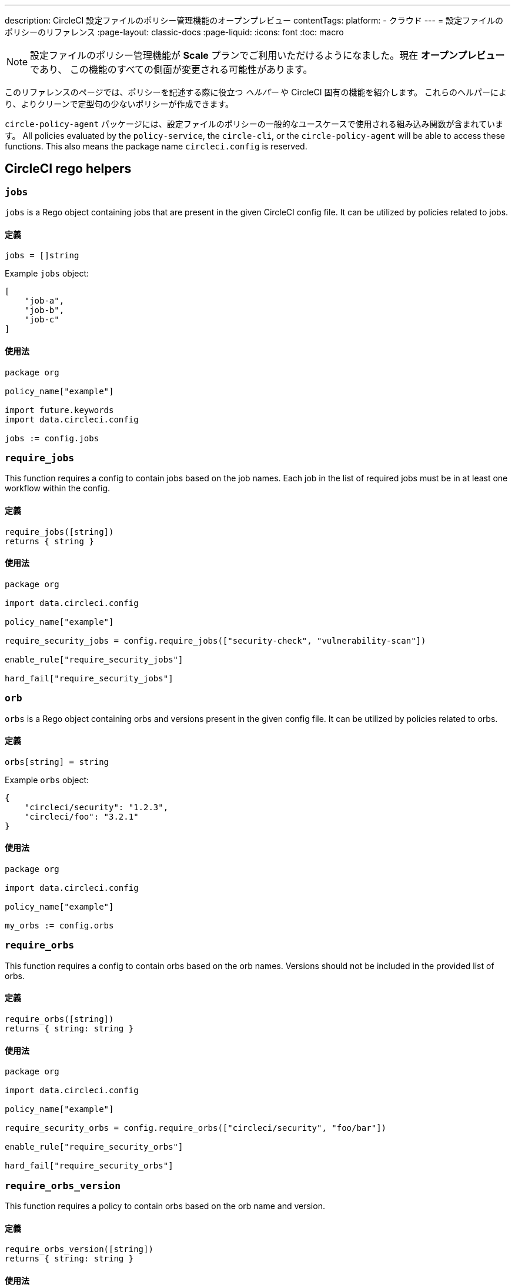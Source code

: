 ---

description: CircleCI 設定ファイルのポリシー管理機能のオープンプレビュー
contentTags:
  platform:
  - クラウド
---
= 設定ファイルのポリシーのリファレンス
:page-layout: classic-docs
:page-liquid:
:icons: font
:toc: macro

:toc-title:

NOTE: 設定ファイルのポリシー管理機能が **Scale** プランでご利用いただけるようになました。現在 **オープンプレビュー** であり、 この機能のすべての側面が変更される可能性があります。

このリファレンスのページでは、ポリシーを記述する際に役立つ _ヘルパー_ や CircleCI 固有の機能を紹介します。 これらのヘルパーにより、よりクリーンで定型句の少ないポリシーが作成できます。

`circle-policy-agent` パッケージには、設定ファイルのポリシーの一般的なユースケースで使用される組み込み関数が含まれています。
 All policies evaluated by the `policy-service`, the `circle-cli`, or the `circle-policy-agent`
will be able to access these functions. This also means the package name `circleci.config` is
reserved.

[#circleci-rego-helpers]
== CircleCI rego helpers

[#jobs]
=== `jobs`

`jobs` is a Rego object containing jobs that are present in the given CircleCI config file. It
can be utilized by policies related to jobs.

[#definition-jobs]
==== 定義

[source,rego]
----
jobs = []string
----

Example `jobs` object:

[source,json]
----
[
    "job-a",
    "job-b",
    "job-c"
]
----

[#usage-jobs]
==== 使用法

[source,rego]
----
package org

policy_name["example"]

import future.keywords
import data.circleci.config

jobs := config.jobs
----

[#require-jobs]
=== `require_jobs`

This function requires a config to contain jobs based on the job names. Each job in the list of
required jobs must be in at least one workflow within the config.

[#definition-require-jobs]
==== 定義

[source,rego]
----
require_jobs([string])
returns { string }
----

[#usage-require-jobs]
==== 使用法

[source,rego]
----
package org

import data.circleci.config

policy_name["example"]

require_security_jobs = config.require_jobs(["security-check", "vulnerability-scan"])

enable_rule["require_security_jobs"]

hard_fail["require_security_jobs"]
----

[#orbs]
=== `orb`

`orbs` is a Rego object containing orbs and versions present in the given config file. It
can be utilized by policies related to orbs.

[#definition-orbs]
==== 定義

[source,rego]
----
orbs[string] = string
----

Example `orbs` object:

[source,json]
----
{
    "circleci/security": "1.2.3",
    "circleci/foo": "3.2.1"
}
----

[#usage-orbs]
==== 使用法

[source,rego]
----
package org

import data.circleci.config

policy_name["example"]

my_orbs := config.orbs
----

[#require-orbs]
=== `require_orbs`

This function requires a config to contain orbs based on the orb names. Versions should not
be included in the provided list of orbs.

[#definition-require-orbs]
==== 定義

[source,rego]
----
require_orbs([string])
returns { string: string }
----

[#usage-require-orbs]
==== 使用法

[source,rego]
----
package org

import data.circleci.config

policy_name["example"]

require_security_orbs = config.require_orbs(["circleci/security", "foo/bar"])

enable_rule["require_security_orbs"]

hard_fail["require_security_orbs"]
----

[#require-orbs-version]
=== `require_orbs_version`

This function requires a policy to contain orbs based on the orb name and version.

[#definition-require-orbs-version]
==== 定義

[source,rego]
----
require_orbs_version([string])
returns { string: string }
----

[#usage-require-orbs-version]
==== 使用法

[source,rego]
----
package org

import data.circleci.config

policy_name["example"]

require_orbs_versioned = config.require_orbs_version(["circleci/security@1.2.3", "foo/bar@4.5.6"])

enable_rule["require_orbs_versioned"]

hard_fail["require_orbs_versioned"]
----

[#ban-orbs]
=== `ban_orbs`

This function violates a policy if a config includes orbs based on the orb name. Versions should not
be included in the provided list of orbs.

[#definition-ban-orbs]
==== 定義

[source,rego]
----
ban_orbs_version([string])
returns { string: string }
----

[#usage-ban-orbs]
==== 使用法

[source,rego]
----
package org

import data.circleci.config

policy_name["example"]

ban_orbs = config.ban_orbs(["evilcorp/evil"])

enable_rule["ban_orbs"]

hard_fail["ban_orbs"]
----

[#ban-orbs-version]
=== `ban_orbs_version`

This function violates a policy if a config includes orbs based on the orb name and version.

[#definition-ban-orbs-version]
==== 定義

[source,rego]
----
ban_orbs_version([string])
returns { string: string }
----

[#usage-ban-orbs-version]
==== 使用法

[source,rego]
----
package org

import data.circleci.config

policy_name["example"]

ban_orbs_versioned = config.ban_orbs_version(["evilcorp/evil@1.2.3", "foo/bar@4.5.6"])

enable_rule["ban_orbs_versioned"]

hard_fail["ban_orbs_versioned"]
----

[#resource-class-by-project]
=== `resource_class_by_project`

This function accepts a resource class to project IDs set mapping. The resource classes defined in the
mapping will be reserved for its associated projects. Resource classes not included in the mapping will
still be available for use by any project.

[#definition-resource-class-by-project]
==== 定義

```rego
resource_class_by_project({
  "$RESOURCE_CLASS": {$PROJECT_IDS...},
  ...
})
returns { ...reasons: string }
```

[#usage-resource-class-by-project]
==== 使用法

[source,rego]
----
package org

import future.keywords
import data.circleci.config

policy_name["example"]

check_resource_class = config.resource_class_by_project({
  "large": {"$PROJECT_UUID_A","$PROJECT_UUID_B"},
})

enable_rule["check_resource_class"]

hard_fail["check_resource_class"]
----